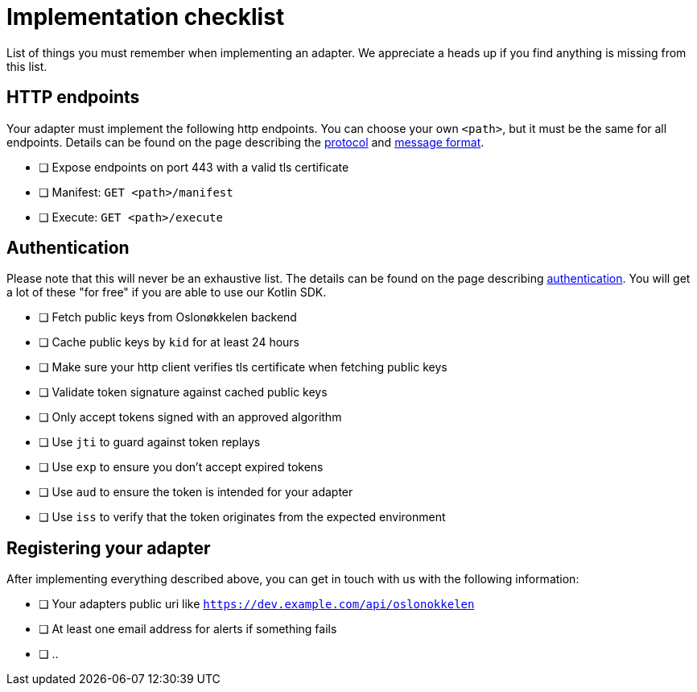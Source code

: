 = Implementation checklist

List of things you must remember when implementing an adapter. We appreciate a heads up if you find anything is missing
from this list.

== HTTP endpoints

Your adapter must implement the following http endpoints. You can choose your own `<path>`, but it must be the same
for all endpoints. Details can be found on the page describing the xref:protocol.adoc[protocol] and link:protobuf.adoc[message format].

* [ ] Expose endpoints on port 443 with a valid tls certificate
* [ ] Manifest: `GET <path>/manifest`
* [ ] Execute: `GET <path>/execute`


== Authentication

Please note that this will never be an exhaustive list. The details can be found on the page describing
link:authentication.adoc[authentication]. You will get a lot of these "for free" if you are able to use our Kotlin SDK.

* [ ] Fetch public keys from Oslonøkkelen backend
* [ ] Cache public keys by `kid` for at least 24 hours
* [ ] Make sure your http client verifies tls certificate when fetching public keys
* [ ] Validate token signature against cached public keys
* [ ] Only accept tokens signed with an approved algorithm
* [ ] Use `jti` to guard against token replays
* [ ] Use `exp` to ensure you don't accept expired tokens
* [ ] Use `aud` to ensure the token is intended for your adapter
* [ ] Use `iss` to verify that the token originates from the expected environment


== Registering your adapter

After implementing everything described above, you can get in touch with us with the following information:

* [ ] Your adapters public uri like `https://dev.example.com/api/oslonokkelen`
* [ ] At least one email address for alerts if something fails
* [ ] ..